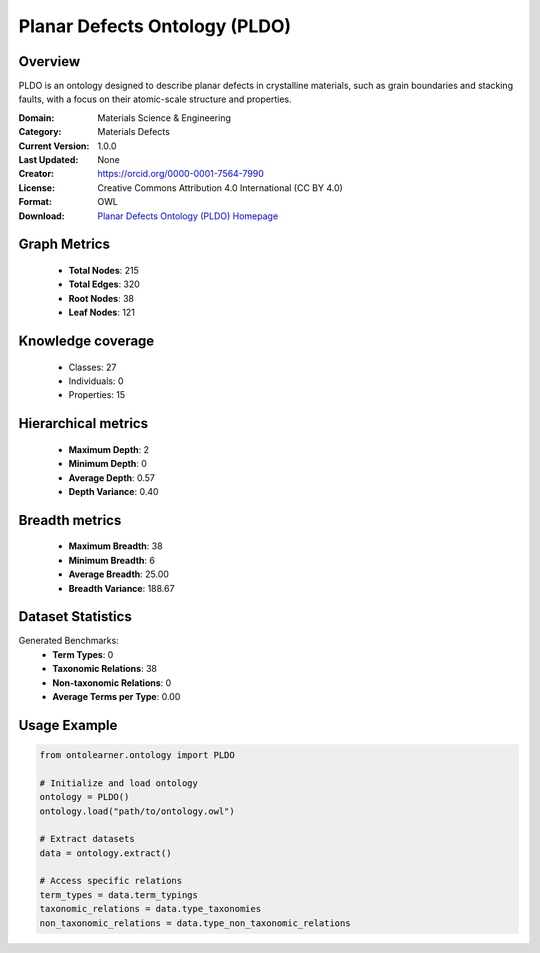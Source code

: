 Planar Defects Ontology (PLDO)
==========================

Overview
--------
PLDO is an ontology designed to describe planar defects in crystalline materials,
such as grain boundaries and stacking faults, with a focus on their atomic-scale structure and properties.

:Domain: Materials Science & Engineering
:Category: Materials Defects
:Current Version: 1.0.0
:Last Updated: None
:Creator: https://orcid.org/0000-0001-7564-7990
:License: Creative Commons Attribution 4.0 International (CC BY 4.0)
:Format: OWL
:Download: `Planar Defects Ontology (PLDO) Homepage <https://github.com/OCDO/pldo>`_

Graph Metrics
-------------
    - **Total Nodes**: 215
    - **Total Edges**: 320
    - **Root Nodes**: 38
    - **Leaf Nodes**: 121

Knowledge coverage
------------------
    - Classes: 27
    - Individuals: 0
    - Properties: 15

Hierarchical metrics
--------------------
    - **Maximum Depth**: 2
    - **Minimum Depth**: 0
    - **Average Depth**: 0.57
    - **Depth Variance**: 0.40

Breadth metrics
------------------
    - **Maximum Breadth**: 38
    - **Minimum Breadth**: 6
    - **Average Breadth**: 25.00
    - **Breadth Variance**: 188.67

Dataset Statistics
------------------
Generated Benchmarks:
    - **Term Types**: 0
    - **Taxonomic Relations**: 38
    - **Non-taxonomic Relations**: 0
    - **Average Terms per Type**: 0.00

Usage Example
-------------
.. code-block:: python

    from ontolearner.ontology import PLDO

    # Initialize and load ontology
    ontology = PLDO()
    ontology.load("path/to/ontology.owl")

    # Extract datasets
    data = ontology.extract()

    # Access specific relations
    term_types = data.term_typings
    taxonomic_relations = data.type_taxonomies
    non_taxonomic_relations = data.type_non_taxonomic_relations
